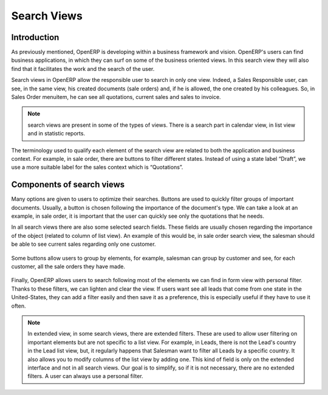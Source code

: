 
.. i18n: ============
.. i18n: Search Views
.. i18n: ============
..

============
Search Views
============

.. i18n: Introduction
.. i18n: ------------
..

Introduction
------------

.. i18n: As previously  mentioned, OpenERP is developing within a business framework and vision. OpenERP's users can find business applications, in which they can surf on some of the business oriented views. In this search view they will also find that it facilitates the work and the search of the user. 
..

As previously  mentioned, OpenERP is developing within a business framework and vision. OpenERP's users can find business applications, in which they can surf on some of the business oriented views. In this search view they will also find that it facilitates the work and the search of the user. 

.. i18n: Search views in OpenERP allow the responsible user to search in only one view. Indeed, a Sales Responsible user, can see, in the same view, his created documents (sale orders) and, if he is allowed, the one created by his colleagues. So, in Sales Order menuitem, he can see all quotations, current sales and sales to invoice. 
..

Search views in OpenERP allow the responsible user to search in only one view. Indeed, a Sales Responsible user, can see, in the same view, his created documents (sale orders) and, if he is allowed, the one created by his colleagues. So, in Sales Order menuitem, he can see all quotations, current sales and sales to invoice. 

.. i18n: .. note::
.. i18n: 
.. i18n:    search views are present in some of the types of views. There is a search part in calendar view, in list view and  in statistic reports. 
..

.. note::

   search views are present in some of the types of views. There is a search part in calendar view, in list view and  in statistic reports. 

.. i18n: The terminology used to qualify each element of the search view are related to both the application and business context. For example, in sale order, there are buttons to filter different states. Instead of using a state label “Draft”, we use a more suitable label for the sales context which is “Quotations”. 
..

The terminology used to qualify each element of the search view are related to both the application and business context. For example, in sale order, there are buttons to filter different states. Instead of using a state label “Draft”, we use a more suitable label for the sales context which is “Quotations”. 

.. i18n: Components of search views
.. i18n: --------------------------
..

Components of search views
--------------------------

.. i18n: Many options are given to users to optimize their searches. Buttons are used to quickly filter groups of important documents. Usually, a button is chosen following the importance of the document's type. We can take a look at an example, in sale order, it is important that the user can quickly see only the quotations that he needs. 
..

Many options are given to users to optimize their searches. Buttons are used to quickly filter groups of important documents. Usually, a button is chosen following the importance of the document's type. We can take a look at an example, in sale order, it is important that the user can quickly see only the quotations that he needs. 

.. i18n: In all search views there are also some selected search fields. These fields are usually chosen regarding the importance of the object (related to column of list view). An example of this would be, in sale order search view, the salesman should be able to see current sales regarding only one customer. 
..

In all search views there are also some selected search fields. These fields are usually chosen regarding the importance of the object (related to column of list view). An example of this would be, in sale order search view, the salesman should be able to see current sales regarding only one customer. 

.. i18n: .. figure:: Pictures/3.1.main_fields.png
.. i18n:    :align: center
..

.. figure:: Pictures/3.1.main_fields.png
   :align: center

.. i18n: Some buttons allow users to group by elements, for example, salesman can group by customer and see, for each customer, all the sale orders they have made. 
..

Some buttons allow users to group by elements, for example, salesman can group by customer and see, for each customer, all the sale orders they have made. 

.. i18n: .. figure:: Pictures/3.2group_by.png
.. i18n:    :align: center
..

.. figure:: Pictures/3.2group_by.png
   :align: center

.. i18n: Finally, OpenERP allows users to search following most of the elements we can find in form view with personal filter. Thanks to these filters, we can lighten and clear the view. If users want see all leads that come from one state in the United-States, they can add a filter easily and then save it as a preference, this is especially useful if they have to use it often. 
..

Finally, OpenERP allows users to search following most of the elements we can find in form view with personal filter. Thanks to these filters, we can lighten and clear the view. If users want see all leads that come from one state in the United-States, they can add a filter easily and then save it as a preference, this is especially useful if they have to use it often. 

.. i18n: .. figure:: Pictures/3.3.other_fields.png
.. i18n:    :align: center
..

.. figure:: Pictures/3.3.other_fields.png
   :align: center

.. i18n: .. note::
.. i18n: 
.. i18n: 	In extended view, in some search views, there are extended filters. These are used to allow user filtering on important elements but are not specific to a 		list view. For example, in Leads, there is not the Lead's country in the Lead list view, but, it regularly happens that Salesman want to filter all Leads 		by a specific country. It also allows you to modify columns of the list view by adding one. This kind of field is only on the extended interface and not in all 		search views. Our goal is to simplify, so if it is not necessary, there are no extended filters. A user can always use a personal filter.  
..

.. note::

	In extended view, in some search views, there are extended filters. These are used to allow user filtering on important elements but are not specific to a 		list view. For example, in Leads, there is not the Lead's country in the Lead list view, but, it regularly happens that Salesman want to filter all Leads 		by a specific country. It also allows you to modify columns of the list view by adding one. This kind of field is only on the extended interface and not in all 		search views. Our goal is to simplify, so if it is not necessary, there are no extended filters. A user can always use a personal filter.  

.. i18n: .. figure:: Pictures/3.4.extended_filters.png
.. i18n:    :align: center
.. i18n:        
..

.. figure:: Pictures/3.4.extended_filters.png
   :align: center
       

